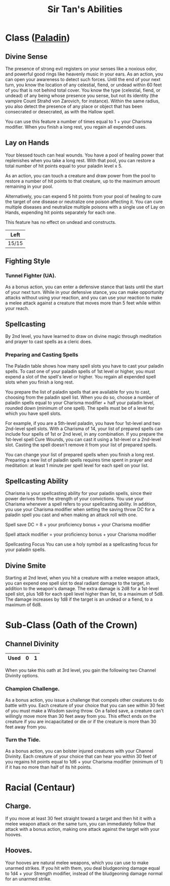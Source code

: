 #+LATEX_CLASS: dnd
#+STARTUP: content showstars indent
#+OPTIONS: tags:nil
#+TITLE: Sir Tan's Abilities
#+FILETAGS: sir tan abilities

* Class ([[file:~/.emacs.d/ignore/org-dnd/02.classes.org::Paladin][Paladin]]) :pbh:
** Divine Sense
The presence of strong evil registers on your senses like a noxious odor, and
powerful good rings like heavenly music in your ears. As an action, you can open
your awareness to detect such forces. Until the end of your next turn, you know
the location of any celestial, fiend, or undead within 60 feet of you that is
not behind total cover. You know the type (celestial, fiend, or undead) of any
being whose presence you sense, but not its identity (the vampire Count Strahd
von Zarovich, for instance). Within the same radius, you also detect the
presence of any place or object that has been consecrated or desecrated, as
with the Hallow spell.

You can use this feature a number of times equal to 1 + your Charisma modifier.
When you finish a long rest, you regain all expended uses.

** Lay on Hands
Your blessed touch can heal wounds. You have a pool of healing power that
replenishes when you take a long rest. With that pool, you can restore a
total number of hit points equal to your paladin level x 5.

As an action, you can touch a creature and draw power from the pool to restore a
number of hit points to that creature, up to the maximum amount remaining in
your pool.

Alternatively, you can expend 5 hit points from your pool of healing to cure the
target of one disease or neutralize one poison affecting it. You can cure
multiple diseases and neutralize multiple poisons with a single use of Lay on
Hands, expending hit points separately for each one.

This feature has no effect on undead and constructs.

|-------|
| Left  |
|-------|
| 15/15 |
|-------|

** Fighting Style
*** Tunnel Fighter (UA).
As a bonus action, you can enter a defensive stance that lasts until the start
of your next turn. While in your defensive stance, you can make opportunity
attacks without using your reaction, and you can use your reaction to make a
melee attack against a creature that moves more than 5 feet while within your
reach.

** Spellcasting
By 2nd level, you have learned to draw on divine magic through meditation and
prayer to cast spells as a cleric does.

*** Preparing and Casting Spells
The Paladin table shows how many spell slots you have to cast your paladin
spells. To cast one of your paladin spells of 1st level or higher, you must
expend a slot of the spell's level or higher. You regain all expended spell
slots when you finish a long rest.

You prepare the list of paladin spells that are available for you to cast,
choosing from the paladin spell list. When you do so, choose a number of paladin
spells equal to your Charisma modifier + half your paladin level, rounded down
(minimum of one spell). The spells must be of a level for which you have spell
slots.

For example, if you are a 5th-level paladin, you have four 1st-level and two
2nd-level spell slots. With a Charisma of 14, your list of prepared spells can
include four spells of 1st or 2nd level, in any combination. If you prepare the
1st-level spell Cure Wounds, you can cast it using a 1st-level or a 2nd-level
slot. Casting the spell doesn't remove it from your list of prepared spells.

You can change your list of prepared spells when you finish a long rest.
Preparing a new list of paladin spells requires time spent in prayer and
meditation: at least 1 minute per spell level for each spell on your list.

** Spellcasting Ability
Charisma is your spellcasting ability for your paladin spells, since their power
derives from the strength of your convictions. You use your Charisma whenever a
spell refers to your spellcasting ability. In addition, you use your Charisma
modifier when setting the saving throw DC for a paladin spell you cast and when
making an attack roll with one.

Spell save DC = 8 + your proficiency bonus + your Charisma modifier

Spell attack modifier = your proficiency bonus + your Charisma modifier

Spellcasting Focus
You can use a holy symbol as a spellcasting focus for your paladin spells.

** Divine Smite
Starting at 2nd level, when you hit a creature with a melee weapon attack, you
can expend one spell slot to deal radiant damage to the target, in addition to
the weapon's damage. The extra damage is 2d8 for a 1st-level spell slot, plus
1d8 for each spell level higher than 1st, to a maximum of 5d8. The damage
increases by 1d8 if the target is an undead or a fiend, to a maximum of 6d8.

* Sub-Class (Oath of the Crown)
** Channel Divinity

|------+---+---|
| Used | 0 | 1 |
|------+---+---|

When you take this oath at 3rd level, you gain the following two Channel
Divinity options.

*** Champion Challenge.
As a bonus action, you issue a challenge that compels other creatures to do
battle with you. Each creature of your choice that you can see within 30 feet of
you must make a Wisdom saving throw. On a failed save, a creature can't
willingly move more than 30 feet away from you. This effect ends on the creature
if you are incapacitated or die or if the creature is more than 30 feet away
from you.

*** Turn the Tide.
As a bonus action, you can bolster injured creatures with your Channel Divinity.
Each creature of your choice that can hear you within 30 feet of you regains hit
points equal to 1d6 + your Charisma modifier (minimum of 1) if it has no more
than half of its hit points.

* Racial (Centaur)
** Charge.
If you move at least 30 feet straight toward a target and then hit it with a
melee weapon attack on the same turn, you can immediately follow that attack
with a bonus action, making one attack against the target with your hooves.
** Hooves.
Your hooves are natural melee weapons, which you can use to make unarmed strikes.
If you hit with them, you deal bludgeoning damage equal to 1d4 + your Strength
modifier, instead of the bludgeoning damage normal for an unarmed strike.
 
